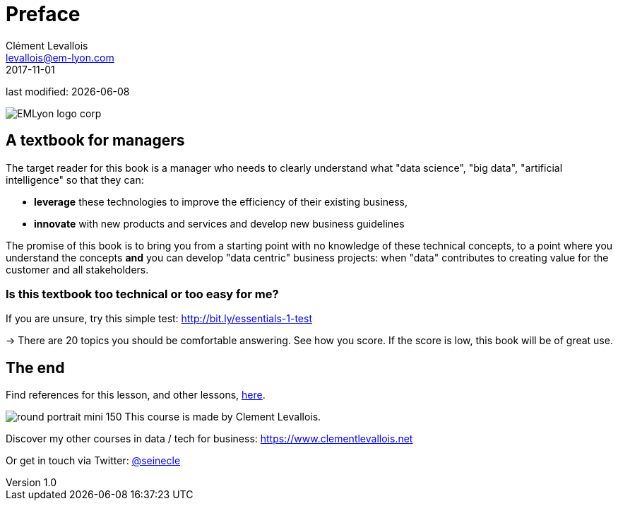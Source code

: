 = Preface
Clément Levallois <levallois@em-lyon.com>
2017-11-01

last modified: {docdate}

:icons!:
:iconsfont:   font-awesome
:revnumber: 1.0
:example-caption!:
ifndef::imagesdir[:imagesdir: ../images]
ifndef::sourcedir[:sourcedir: ../../../main/java]

:title-logo-image: EMLyon_logo_corp.png[align="center"]

image::EMLyon_logo_corp.png[align="center"]

//ST: 'Escape' or 'o' to see all sides, F11 for full screen, 's' for speaker notes


== A textbook for managers

The target reader for this book is a manager who needs to clearly understand what "data science", "big data", "artificial intelligence" so that they can:

- *leverage* these technologies to improve the efficiency of  their existing business,
- *innovate* with new products and services and develop new business guidelines

The promise of this book is to bring you from a starting point with no knowledge of these technical concepts, to a point where you understand the concepts *and* you can develop "data centric" business projects: when "data" contributes to creating value for the customer and all stakeholders.


=== Is this textbook too technical or too easy for me?

If you are unsure, try this simple test: http://bit.ly/essentials-1-test

-> There are 20 topics you should be comfortable answering. See how you score. If the score is low, this book will be of great use.




== The end
//ST: !

Find references for this lesson, and other lessons, https://seinecle.github.io/mk99/[here].

image:round_portrait_mini_150.png[align="center", role="right"]
This course is made by Clement Levallois.

Discover my other courses in data / tech for business: https://www.clementlevallois.net

Or get in touch via Twitter: https://www.twitter.com/seinecle[@seinecle]
